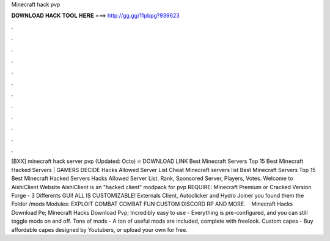 Minecraft hack pvp

𝐃𝐎𝐖𝐍𝐋𝐎𝐀𝐃 𝐇𝐀𝐂𝐊 𝐓𝐎𝐎𝐋 𝐇𝐄𝐑𝐄 ===> http://gg.gg/11pbpg?939623

.

.

.

.

.

.

.

.

.

.

.

.

[BXX] minecraft hack server pvp (Updated: Octo) 🔥 DOWNLOAD LINK Best Minecraft Servers Top 15 Best Minecraft Hacked Servers | GAMERS DECIDE Hacks Allowed Server List Cheat Minecraft servers list Best Minecraft Servers Top 15 Best Minecraft Hacked Servers Hacks Allowed Server List. Rank, Sponsored Server, Players, Votes. Welcome to AishiClient Website AishiClient is an "hacked client" modpack for pvp REQUIRE: Minecraft Premium or Cracked Version Forge - 3 Differents GUI! ALL IS CUSTOMIZABLE! Externals Client, Autoclicker and Hydro Joiner you found them the Folder /mods Modules: EXPLOIT COMBAT COMBAT FUN CUSTOM DISCORD RP AND MORE.  · Minecraft Hacks Download Pe; Minecraft Hacks Download Pvp; Incredibly easy to use - Everything is pre-configured, and you can still toggle mods on and off. Tons of mods - A ton of useful mods are included, complete with freelook. Custom capes - Buy affordable capes designed by Youtubers, or upload your own for free.